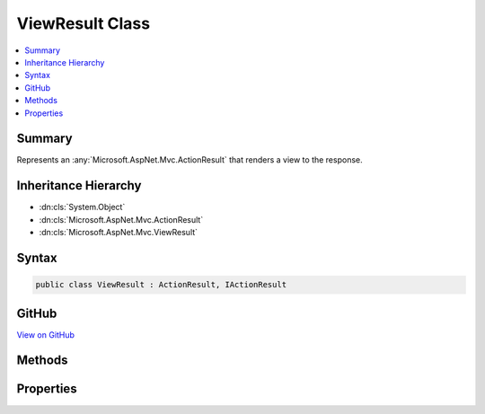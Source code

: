 

ViewResult Class
================



.. contents:: 
   :local:



Summary
-------

Represents an :any:`Microsoft.AspNet.Mvc.ActionResult` that renders a view to the response.





Inheritance Hierarchy
---------------------


* :dn:cls:`System.Object`
* :dn:cls:`Microsoft.AspNet.Mvc.ActionResult`
* :dn:cls:`Microsoft.AspNet.Mvc.ViewResult`








Syntax
------

.. code-block:: csharp

   public class ViewResult : ActionResult, IActionResult





GitHub
------

`View on GitHub <https://github.com/aspnet/apidocs/blob/master/aspnet/mvc/src/Microsoft.AspNet.Mvc.ViewFeatures/ViewResult.cs>`_





.. dn:class:: Microsoft.AspNet.Mvc.ViewResult

Methods
-------

.. dn:class:: Microsoft.AspNet.Mvc.ViewResult
    :noindex:
    :hidden:

    
    .. dn:method:: Microsoft.AspNet.Mvc.ViewResult.ExecuteResultAsync(Microsoft.AspNet.Mvc.ActionContext)
    
        
        
        
        :type context: Microsoft.AspNet.Mvc.ActionContext
        :rtype: System.Threading.Tasks.Task
    
        
        .. code-block:: csharp
    
           public override Task ExecuteResultAsync(ActionContext context)
    

Properties
----------

.. dn:class:: Microsoft.AspNet.Mvc.ViewResult
    :noindex:
    :hidden:

    
    .. dn:property:: Microsoft.AspNet.Mvc.ViewResult.ContentType
    
        
    
        Gets or sets the :any:`Microsoft.Net.Http.Headers.MediaTypeHeaderValue` representing the Content-Type header of the response.
    
        
        :rtype: Microsoft.Net.Http.Headers.MediaTypeHeaderValue
    
        
        .. code-block:: csharp
    
           public MediaTypeHeaderValue ContentType { get; set; }
    
    .. dn:property:: Microsoft.AspNet.Mvc.ViewResult.StatusCode
    
        
    
        Gets or sets the HTTP status code.
    
        
        :rtype: System.Nullable{System.Int32}
    
        
        .. code-block:: csharp
    
           public int ? StatusCode { get; set; }
    
    .. dn:property:: Microsoft.AspNet.Mvc.ViewResult.TempData
    
        
    
        Gets or sets the :any:`Microsoft.AspNet.Mvc.ViewFeatures.ITempDataDictionary` for this result.
    
        
        :rtype: Microsoft.AspNet.Mvc.ViewFeatures.ITempDataDictionary
    
        
        .. code-block:: csharp
    
           public ITempDataDictionary TempData { get; set; }
    
    .. dn:property:: Microsoft.AspNet.Mvc.ViewResult.ViewData
    
        
    
        Gets or sets the :any:`Microsoft.AspNet.Mvc.ViewFeatures.ViewDataDictionary` for this result.
    
        
        :rtype: Microsoft.AspNet.Mvc.ViewFeatures.ViewDataDictionary
    
        
        .. code-block:: csharp
    
           public ViewDataDictionary ViewData { get; set; }
    
    .. dn:property:: Microsoft.AspNet.Mvc.ViewResult.ViewEngine
    
        
    
        Gets or sets the :any:`Microsoft.AspNet.Mvc.ViewEngines.IViewEngine` used to locate views.
    
        
        :rtype: Microsoft.AspNet.Mvc.ViewEngines.IViewEngine
    
        
        .. code-block:: csharp
    
           public IViewEngine ViewEngine { get; set; }
    
    .. dn:property:: Microsoft.AspNet.Mvc.ViewResult.ViewName
    
        
    
        Gets or sets the name of the view to render.
    
        
        :rtype: System.String
    
        
        .. code-block:: csharp
    
           public string ViewName { get; set; }
    

